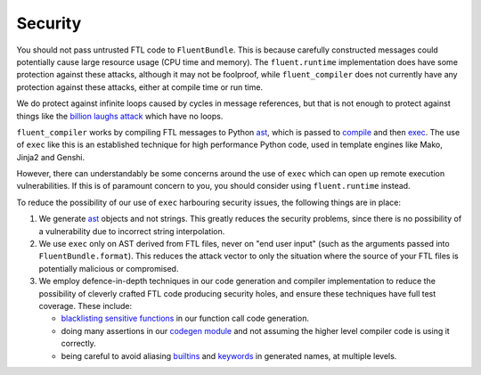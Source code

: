Security
--------

You should not pass untrusted FTL code to ``FluentBundle``. This is because
carefully constructed messages could potentially cause large resource usage (CPU
time and memory). The ``fluent.runtime`` implementation does have some
protection against these attacks, although it may not be foolproof, while
``fluent_compiler`` does not currently have any protection against these
attacks, either at compile time or run time.

We do protect against infinite loops caused by cycles in message references, but
that is not enough to protect against things like the `billion laughs attack
<https://en.wikipedia.org/wiki/Billion_laughs_attack>`_ which have no loops.

``fluent_compiler`` works by compiling FTL messages to Python `ast
<https://docs.python.org/3/library/ast.html>`_, which is passed to `compile
<https://docs.python.org/3/library/functions.html#compile>`_ and then `exec
<https://docs.python.org/3/library/functions.html#exec>`_. The use of ``exec``
like this is an established technique for high performance Python code, used in
template engines like Mako, Jinja2 and Genshi.

However, there can understandably be some concerns around the use of ``exec``
which can open up remote execution vulnerabilities. If this is of paramount
concern to you, you should consider using ``fluent.runtime`` instead.

To reduce the possibility of our use of ``exec`` harbouring security issues, the
following things are in place:

1. We generate `ast <https://docs.python.org/3/library/ast.html>`_ objects and
   not strings. This greatly reduces the security problems, since there is no
   possibility of a vulnerability due to incorrect string interpolation.

2. We use ``exec`` only on AST derived from FTL files, never on "end user input"
   (such as the arguments passed into ``FluentBundle.format``). This reduces the
   attack vector to only the situation where the source of your FTL files is
   potentially malicious or compromised.

3. We employ defence-in-depth techniques in our code generation and compiler
   implementation to reduce the possibility of cleverly crafted FTL code
   producing security holes, and ensure these techniques have full test
   coverage. These include:

   * `blacklisting sensitive functions
     <https://github.com/django-ftl/fluent-compiler/blob/7ad0597923b127ea5a70c04863bd3b9953d3aea3/src/fluent_compiler/codegen.py#L55>`_
     in our function call code generation.

   * doing many assertions in our `codegen module
     <https://github.com/django-ftl/fluent-compiler/blob/master/src/fluent_compiler/codegen.py>`_
     and not assuming the higher level compiler code is using it correctly.

   * being careful to avoid aliasing `builtins
     <https://github.com/django-ftl/fluent-compiler/blob/7ad0597923b127ea5a70c04863bd3b9953d3aea3/src/fluent_compiler/compiler.py#L261>`_
     and `keywords
     <https://github.com/django-ftl/fluent-compiler/blob/7ad0597923b127ea5a70c04863bd3b9953d3aea3/src/fluent_compiler/codegen.py#L170>`_
     in generated names, at multiple levels.
